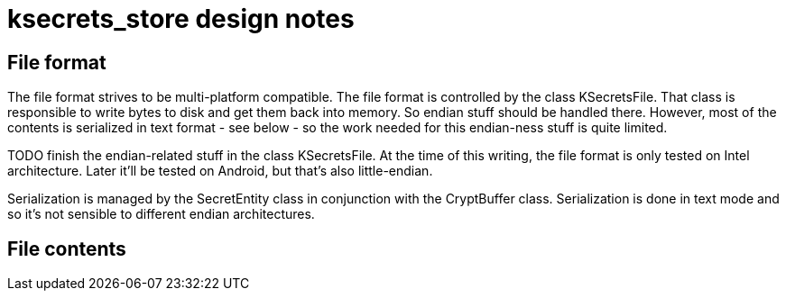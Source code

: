 = ksecrets_store design notes

== File format

The file format strives to be multi-platform compatible. The file format is
controlled by the class KSecretsFile. That class is responsible to write bytes
to disk and get them back into memory. So endian stuff should be handled
there. However, most of the contents is serialized in text format - see below
- so the work needed for this endian-ness stuff is quite limited.

TODO finish the endian-related stuff in the class KSecretsFile. At the time of
this writing, the file format is only tested on Intel architecture. Later
it'll be tested on Android, but that's also little-endian.

Serialization is managed by the SecretEntity class in conjunction with the
CryptBuffer class. Serialization is done in text mode and so it's not sensible
to different endian architectures.

== File contents


